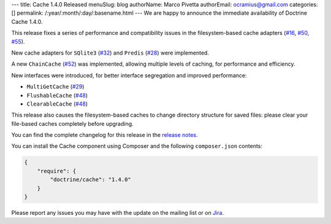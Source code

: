 ---
title: Cache 1.4.0 Released
menuSlug: blog
authorName: Marco Pivetta
authorEmail: ocramius@gmail.com
categories: []
permalink: /:year/:month/:day/:basename.html
---
We are happy to announce the immediate availability of Doctrine Cache 1.4.0.

This release fixes a series of performance and compatibility issues in the
filesystem-based cache adapters (`#16 <https://github.com/doctrine/cache/pull/16>`_,
`#50 <https://github.com/doctrine/cache/pull/50>`_,
`#55 <https://github.com/doctrine/cache/pull/55>`_).

New cache adapters for ``SQlite3`` (`#32 <https://github.com/doctrine/cache/pull/32>`_)
and ``Predis`` (`#28 <https://github.com/doctrine/cache/pull/28>`_) were implemented.

A new ``ChainCache`` (`#52 <https://github.com/doctrine/cache/pull/52>`_)
was implemented, allowing multiple levels of caching, for performance and
efficiency.

New interfaces were introduced, for better interface segregation and improved performance:

- ``MultiGetCache`` (`#29 <https://github.com/doctrine/cache/pull/29>`_)
- ``FlushableCache`` (`#48 <https://github.com/doctrine/cache/pull/48>`_)
- ``ClearableCache`` (`#48 <https://github.com/doctrine/cache/pull/48>`_)

This release also causes the filesystem-based caches to change directory structure
for saved files: please clear your file-based caches completely before upgrading.

You can find the complete changelog for this release in the
`release notes <https://github.com/doctrine/cache/releases/tag/v1.4.0>`_.

You can install the Cache component using Composer and the following ``composer.json``
contents:

.. code-block:: json

  {
      "require": {
          "doctrine/cache": "1.4.0"
      }
  }

Please report any issues you may have with the update on the mailing list or on
`Jira <http://www.doctrine-project.org/jira>`_.
